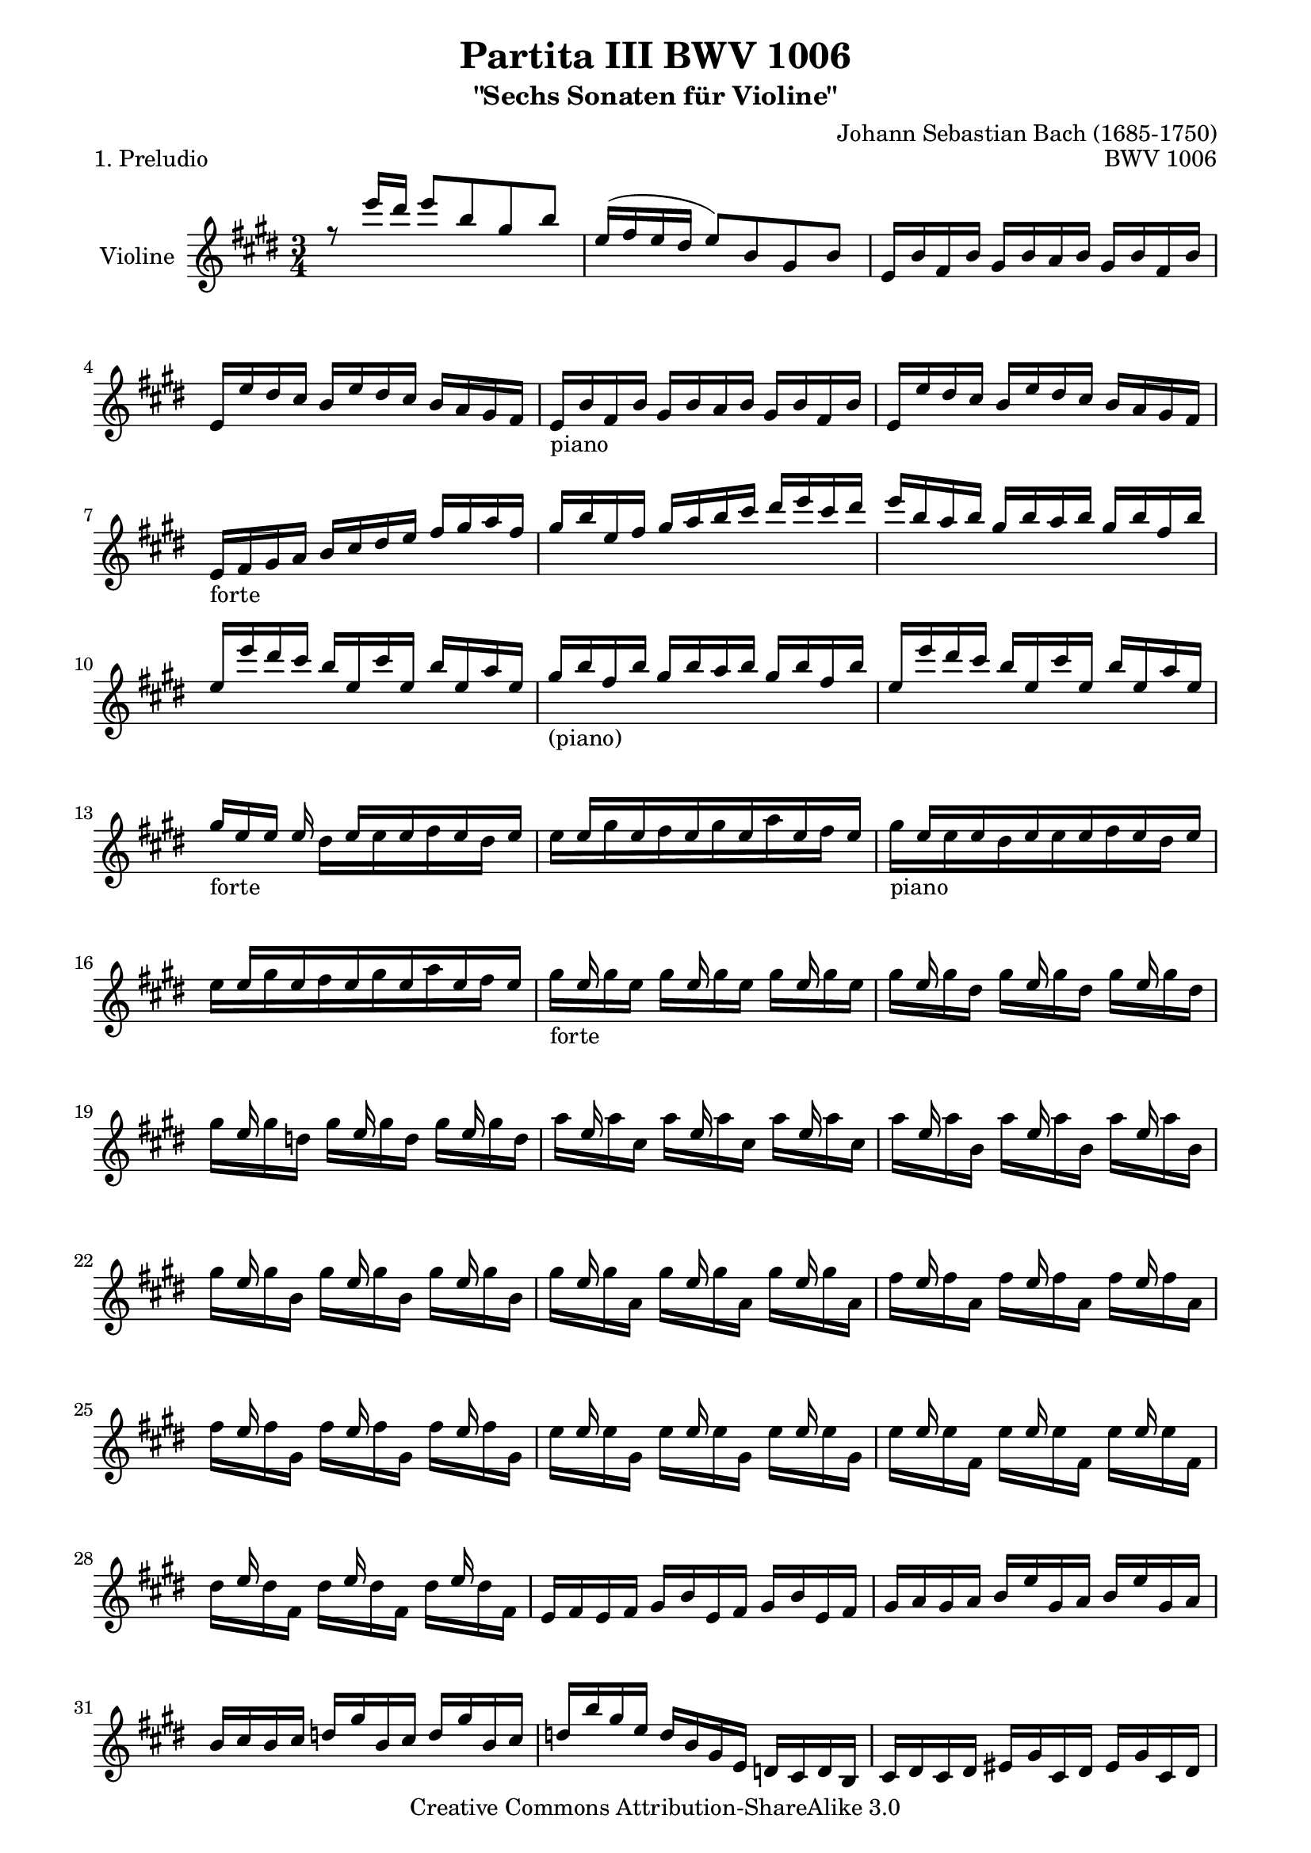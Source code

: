 \version "2.11.48"

\paper {
    page-top-space = #0.0
    %indent = 0.0
    line-width = 18.0\cm
    ragged-bottom = ##f
    ragged-last-bottom = ##f
}

% #(set-default-paper-size "a4")

#(set-global-staff-size 19)

\header {
        title = "Partita III BWV 1006"
        subtitle = "\"Sechs Sonaten für Violine\""
        piece = "1. Preludio"
        mutopiatitle = "BWV 1006 - Preludio"
        composer = "Johann Sebastian Bach (1685-1750)"
        mutopiacomposer = "BachJS"
        opus = "BWV 1006"
        date = "1720"
        mutopiainstrument = "Violine"
        style = "Baroque"
        source = "Bach-Gesellschaft Edition 1879 Band 27.1"
        copyright = "Creative Commons Attribution-ShareAlike 3.0"
        maintainer = "Hajo Dezelski"
		maintainerWeb = "http://www.roxele.de/"
        maintainerEmail = "dl1sdz (at) gmail.com"
	
 footer = "Mutopia-2008/07/13-1469"
 tagline = \markup { \override #'(box-padding . 1.0) \override #'(baseline-skip . 2.7) \box \center-align { \small \line { Sheet music from \with-url #"http://www.MutopiaProject.org" \line { \teeny www. \hspace #-1.0 MutopiaProject \hspace #-1.0 \teeny .org \hspace #0.5 } • \hspace #0.5 \italic Free to download, with the \italic freedom to distribute, modify and perform. } \line { \small \line { Typeset using \with-url #"http://www.LilyPond.org" \line { \teeny www. \hspace #-1.0 LilyPond \hspace #-1.0 \teeny .org } by \maintainer \hspace #-1.0 . \hspace #0.5 Copyright © 2008. \hspace #0.5 Reference: \footer } } \line { \teeny \line { Licensed under the Creative Commons Attribution-ShareAlike 3.0 (Unported) License, for details see: \hspace #-0.5 \with-url #"http://creativecommons.org/licenses/by-sa/3.0" http://creativecommons.org/licenses/by-sa/3.0 } } } }
}

melodyOne = \relative e'' {
    r8 e'16  [ dis ] e8 [ b gis b ] | % 1
    e,16 [ (fis e dis ] e8) [ b gis b ] | % 2
    e,16 [ b' fis b ] gis [ b a b ] gis [ b fis b ] | % 3
    e,16 [ e' dis cis ] b [ e dis cis ] b [ a gis fis ] | % 4
	e16_\markup { piano } [ b' fis b ] gis [ b a b ] gis [ b fis b ]  | % 5
	e,16 [ e' dis cis ] b [ e dis cis ] b [ a gis fis ]   | % 6
    e16_\markup { forte } [ fis gis a ] b [ cis dis e ] fis [ gis a fis ] | % 7
    gis16 [ b e, fis ] gis [ a b cis ] dis [ e cis dis ] | % 8
    e16 [ b a b ] gis [ b a b ] gis [ b fis b ] | % 9
    e,16 [ e' dis cis ] b16 [ e, cis' e, ] b' [ e, a e]  | % 10
	gis16_\markup { (piano) } [ b fis b ] gis [ b a b ] gis [ b fis b]  | % 11
	e,16 [ e' dis cis ] b16 [ e, cis' e, ] b' [ e, a e]  | % 12
    gis16_\markup { forte }  [ e e ] e16 s16 e16 [ s16 e16  s16 e16 s16 e16 ] | % 13
    s16 e16 [ s16 e16 s16 e16 s16 e16 s16 e16 s16 e16 ] | % 14
    s16 e16 [ s16 e16 s16 e16 s16 e16 s16 e16 s16 e16 ] | % 15
    s16 e16 [ s16 e16 s16 e16 s16 e16 s16 e16 s16 e16 ] | % 16
	s16 e16 s8. e16 s8. e16 s8 | % 17
    s16 e16 s8. e16 s8. e16 s8 | % 18
    s16 e16 s8. e16 s8. e16 s8 | % 19
    s16 e16 s8. e16 s8. e16 s8 | % 20
    s16 e16 s8. e16 s8. e16 s8 | % 21
    s16 e16 s8. e16 s8. e16 s8 | % 22
    s16 e16 s8. e16 s8. e16 s8 | % 23
    s16 e16 s8. e16 s8. e16 s8 | % 24
    s16 e16 s8. e16 s8. e16 s8 | % 25
    s16 e16 s8. e16 s8. e16 s8 | % 26
    s16 e16 s8. e16 s8. e16 s8 | % 27
	s16 e16 s8. e16 s8. e16 s8 | % 28
    e,16 [ fis e fis ] gis [ b e, fis ] gis [ b e, fis ] | % 29
    gis16 [ a gis a ] b [ e gis, a ] b [ e gis, a ] | % 30
    b16 [ cis b cis ] d [ gis b, cis ] d [ gis b, cis ] | % 31
    d16 [ b' gis e ] d [ b gis e ] d [ cis d b ] | % 32
    cis16 [ dis cis dis ] eis [ gis cis, dis ] eis [ gis cis, dis ] | % 33
    eis16 [ fis eis fis ] gis [ cis eis, fis ] gis [ cis eis, fis ] | % 34
    gis16 [ a gis a ] b [ eis gis, a ] b [ eis gis, a ] | % 35
    b16 [ gis' eis cis ] b' [ gis a fis ] eis [ gis cis, b ] | %36
    a16 [ cis a fis ] fis' [ dis e cis ] bis [ dis gis, fis ] | % 37
    e16 [ gis e cis ] e [ gis cis gis ] e' [ cis gis' cis, ] | % 38
    bis16 [ dis bis gis ] gis' [ (fisis) gis (fisis) ] gis [ dis e cis ] | % 39
    bis16 [ dis bis gis ] fis' [ eis fis eis ] fis [ dis e cis ] | % 40
    bis16 [ dis c gis ] a [ (gis) a (gis) ] a [ dis, e cis ] | % 41
    bis16 [ fis' cis fis ] dis [ fis cis fis] bis, [fis' dis fis] | % 42
    gis,16 [ fis' dis' fis, ] bis [fis dis' fis,] bis [fis dis' fis, ] | % 43
    gis,16 [ e' cis' e,] e' [ e, cis' e, ] e' [e, cis' e, ] | % 44
    gis,16_\markup { piano } [ fis' dis' fis, ] bis [fis  dis' fis, ] bis [fis  dis' fis, ] | % 45
	gis,16 [ e' cis' e,] e' [e,  cis' e, ] e' e,  cis' e,] | % 46
    gis,16_\markup { forte }  [ fisis' cis' fisis,] e' [fisis,  cis' fisis, ] e' [fisis,  cis' fisis,] | % 47
    gis,16_\markup { piano }  [ fisis' cis' fisis,] e' [fisis,  cis' fisis, ] e' [fisis,  cis' fisis,] | % 48
    gis,16_\markup { forte }  [ gis' cis gis] dis' [gis,  cis gis ] dis' [gis,  cis gis] | % 49
    gis,16_\markup { piano }  [ fis' bis fis] dis' [fis,  bis fis ] dis' [fis,  bis fis] | % 50
    cis16_\markup { forte }  [ cis' b a] gis [cis  gis fis ] e [gis  e dis] | % 51
    cis16 [ cis' gis fis ] e [ gis e dis ] cis [ e cis b ] | % 52
    ais16 [ fis' cis' fis,] e' [fis,  cis' fis, ] e' [fis, cis' fis,] | % 53
    ais,16 [ fis' e' fis,] cis' [fis,  e' fis, ] cis' [fis, e' fis,] | % 54
    b,16 [ b'' ais gis ] fis [ b fis e ] dis [ fis dis cis ] | % 55
    b16 [ b' fis e ] dis [ fis dis cis ] b [ dis b a ] | % 56
    gis16 [d' e d] gis [d b' d,] gis [d e d] | % 57
    gis,16 [d' e d] gis, [d' fis, d'] gis, [d' e, d'] | % 58
    cis16 [ e a gis ] a [e d e] cis [e b e] | % 59
    a,16 [ a' gis fis ] e [a, fis' a, ] e' [a, d a ] | % 60
    cis16_\markup { piano }  [e b e] cis [e d e] cis [e b e] | % 61
    a,16 [ a' gis fis ] e [ a, fis' a,] e' [a, d a] | % 62
    cis16_\markup { forte }  [ a16 a ] a 	s16  a16 [ s16 a16 s16 a16 s16 a16 ] | % 63
	s16  a16 [ s16 a16 s16 a16 s16  a16  s16 a16 s16 a16] | % 64
	s16  a16 [ s16 a16 s16 a16 s16  a16  s16 a16 s16 a16] | % 65
	s16  a16 [ s16 a16 s16 a16 s16  a16  s16 a16 s16 a16] | % 66
	s16 a16 s8. a16 s8. a16 s8  | % 67
	s16 a16 s8. a16 s8. a16 s8  | % 68
	s16 a16 s8. a16 s8. a16 s8  | % 69
	s16 a16 s8. a16 s8. a16 s8  | % 70
	s16 a16 s8. a16 s8. a16 s8  | % 71
	s16 a16 s8. a16 s8. a16 s8  | % 72
	s16 a16 s8. a16 s8. a16 s8  | % 73
	s16 a16 s8. a16 s8. a16 s8  | % 74
	s16 a16 s8. a16 s8. a16 s8  | % 75
	s16 a16 s8. a16 s8. a16 s8  | % 76
	s16 a16 s8. a16 s8. a16 s8  | % 77
	s16 a16 s8. a16 s8. a16 s8  | % 78
    a,16 [ b a b ] cis [ e a, b ] cis [ e a, b ] | % 79
    cis16 [ d cis d ] e [ a cis, d ] e [ a cis, d ] | % 80
    e16 [ fis e fis ] g [ cis e, fis ] g [ cis e, fis ] | % 81
    g16 [ e' cis d ] e [ cis ais b ] cis [ ais fis e ] | % 82
    d16 [ cis b cis ] d [ fis b, cis ] d [ fis b, cis ] | % 83
    d16 [ e d e ] fis [ b d, e ] fis [ b d, e ] | % 84
    fis16 [ gis fis gis ] a [ dis fis, gis ] a [ dis fis, gis ] | % 85
    a16 [ fis' dis e ] fis [ dis bis cis ] dis [ bis gis fis ] | % 86
    eis16 [ b'' gis a ] b [ gis eis fis ] gis [ eis cis b ] | % 87
    a16 [ cis' a b ] cis [ a fis gis ] a [ fis dis cis ] | % 88
    b16 [ d' b cis ] d [ b gis a ] b [ gis eis gis ] | % 89
    cis,16 [ dis cis dis ] eis [ gis cis, dis ] eis [ gis cis, dis ] | % 90
    eis16 [ fis eis fis ] gis [ b eis, fis ] gis [ b eis, fis ] | % 91
    gis16 [ a gis a ] b [ d gis, a ] b [ d gis, a ] | % 92
    b16 [ d b gis ] eis [ b' gis eis ] cis [ b' a gis ] | % 93
    fis16 [ gis a fis ] b, [ a' gis fis ] cis [ gis' fis eis ] | % 94
    d16 [ e fis d ] gis, [ fis' e d ] ais [ e' d cis ] | % 95
    b16 [ cis d b ] eis, [ d' cis b ] fis [ cis' b a ] | % 96
    gis16 [ a b a ] gis [ b a b ] gis [ b fis b ] | % 97
    eis,16 [ fis gis a ] b [eis, d' eis, ] cis' [eis, b' eis, ] | % 98
    fis16 [ a fis cis ] a [cis fis cis ] a' [ cis, fis cis] | % 99	
    eis16 [ gis eis cis ] eis [ gis cis gis ] eis' [ cis gis' b, ] | % 100
    a16 [ cis a fis ] a [ cis fis cis ] a' [ fis cis' fis, ] | % 101
    eis16 [ gis eis cis ] cis' [ (bis) cis (bis) ] cis [ gis a fis ] | % 102
	eis16 [ gis eis cis ] b' [ (ais) b (ais) ] b [ gis a fis ] | % 103
    eis16 [ gis eis cis ] d [ (cis) d (cis) ] d [ gis, a fis ] | % 104
    eis16 [ (gis cis) b' ] b [ (gis) a (fis) ] eis [ gis cis, b ] | % 105
    a16 [ (cis fis) cis' ] cis [ (a) b (gis) ] fis [ a d, cis ] | % 106
    b16 [ d g, fis ] eis [ gis cis, b ] a [ cis fis gis ] | % 107
    a16 [fis b fis ] cis' [fis, d' fis, ] cis [ fis gis eis ] | % 108
    fis16 [(a) gis (a)] a [(a) gis (a)] fis [(a) e (a)] | % 109
    dis,16 [(a') e (a)] fis [(a) gis (a)] a [(a) fis (a)] | % 110
    gis16 [ a gis fis ] e [(e') dis (e)] cis [(e) b (e)] | % 111
    ais,16 [(e') b (e)] cis [(e) dis (e)] e [(e) cis (e)] | % 112
    dis16 [ e dis cis ] b [ cis dis e ] fis [ gis a fis ] | % 113
    b16 [b, a b ] gis [(b) fis (b)] e, [(b') d, (b')] | % 114
    cis,16 [ e fis gis ] a [ b cis d ] e [ fis gis e ] | % 115
    a16 [a, gis a] fis [(a) e (a)] dis, [(a') cis, (a')] | % 116
    b,16 [ dis e fis ] gis [ a b cis ] dis [ e fis dis ] | % 117
    gis16 [e, d e ] cis [(e) b (e)] a, [(e') gis, (e')] | % 118
    a,16 [ (e' cis') b ] cis [ e a gis ] a [ fis cis e ] | % 119
    b,16 [ (fis' dis') cis ] dis [ fis a gis ] a [ fis dis fis ] | % 120
    b,,16 [ (gis' b) a ] b [ e gis fis ] gis [ e b e ] | % 121
    b,16 [ (ais' cis) b ] cis [ e ais gis ] ais [ e cis e ] | % 122
    dis16 [ b' ais gis ] fis [ b fis e ] dis [ fis dis cis ] | % 123
    b16 [ b' a gis ] fis [ a fis e ] dis [ fis dis cis ] | % 124
    b16 [ a' gis fis ] e [ gis e dis ] cis [ e cis b ] | % 125
    a16 [ gis' fis e ] dis [ fis dis cis ] b [ dis b a ] | % 126
    gis16 [ e' cis b ] a [ cis a gis ] fis [ a fis e ] | % 127
    dis16 [ fis a cis ] b [ dis fis gis ] a [ gis a fis ] | % 128
    gis16 [ e gis b ] e [ b gis e ] b [ (fis' e') dis ] | % 129
    e16 [ b gis e ] d [(e) cis (e)] d [(e) b (e)] | % 130
    cis16 [e a e] cis [(e) b (e)] cis [(e) a, (e')] | % 131
    b16 [e gis e] b [(e) a, (e')] b [(e) gis, (e')] | % 132
    a,16 [e' fis e ] dis [(e) e] (e) fis [(e) gis (e)] | % 133
    <fis, dis' a'>4. b'8 <b, gis'>4 | % 134
    a,16 [a'' (gis a32 fis) ] fis4. e8 | % 135
    e16 [e' dis cis ] b [dis a dis] gis, [dis' fis, dis'] | % 136
    e,16 [ e dis cis ] b [ e a, e'] gis, [e' fis, e'] | % 137
	e,16 [( gis b dis)] e [( gis b dis)] e8 r8 \bar "|." % 138
}

melodyTwo =  \relative d'' {
	s1*3/4*12 | % 12
    s4 dis16 [ s16 e16 s16 fis16 s16 dis16 s16 ] | % 13
    e16 [ s16 gis16 s16 fis16 s16 gis16 s16 a16 s16 fis16] s16  | % 14
    gis16_\markup { piano } [ s16 e16 s16 dis16 s16 e16 s16 fis16 s16 dis16] s16  | % 15
    e16 [ s16 gis16 s16 fis16 s16 gis16 s16 a16 s16 fis16] s16  | % 16
    gis16_\markup { forte }  [ s16 gis16 e ] gis [ s16 gis16 e ] gis [ s16 gis16 e ] | % 17
    gis16 [ s16 gis16 dis ] gis [ s16 gis16 dis ] gis [ s16 gis16 dis ]  | % 18
    gis16 [ s16 gis16 d ] gis [ s16 gis16 d ] gis [ s16 gis16 d ] | % 19
    a'16 [ s16 a16 cis, ] a' [ s16 a16 cis, ] a' [ s16 a16 cis, ] | % 20
    a'16 [ s16 a16 b, ] a' [ s16 a16 b, ] a' [ s16 a16 b, ] | % 21
    gis'16 [ s16 gis16 b, ] gis' [ s16 gis16 b, ] gis' [ s16 gis16 b, ] | % 22
    gis'16 [ s16 gis16 a, ] gis' [ s16 gis16 a, ] gis' [ s16 gis16 a, ] | % 23
    fis'16 [ s16 fis16 a, ] fis' [ s16 fis16 a, ] fis' [ s16 fis16 a, ] | % 24
    fis'16 [ s16 fis16 gis, ] fis' [ s16 fis16 gis, ] fis' [ s16 fis16 gis, ]  | % 25
    e'16 [ s16 e16 gis, ] e' [ s16 e16 gis, ] e' [ s16 e16 gis, ]  | % 26
    e'16 [ s16 e16 fis, ] e' [ s16 e16 fis, ] e' [ s16 e16 fis, ]  | % 27    
	dis'16 [ s16 dis16 fis, ] dis' [ s16 dis16 fis, ] dis' [ s16 dis16 fis, ]  | % 28
    s1*3/4*34 | % 62
 	s4 gis16 [ s16 a16 s16 b16 s16 gis16 ] s16  | % 63
    a16 [s16  cis16 s16  b16 s16  cis s16  d16 s16  b ] s16 | % 64
    cis16_\markup { forte } [ s16 a16 s16  gis16 s16  a16 s16  b16  s16  gis16 ] s16 | % 65
    a16 [ s16 cis16 s16  b16 s16  cis16 s16  d16 s16  b16 ] s16 | % 66
	cis16 [ s16 cis16 a ] cis [ s16 cis16 a] cis [ s16 cis16 a ] | % 67
	cis16 [ s16 cis16 gis ] cis [ s16 cis16 gis] cis [ s16 cis16 gis ] | % 68
	cis16 [ s16 cis16 g ] cis [ s16 cis16 g] cis [ s16 cis16 g ] | % 69
	d'16 [ s16 d16 fis, ] d' [ s16 d16 fis,] d' [ s16 d16 fis, ] | % 70
	d'16 [ s16 d16 e, ] d' [ s16 d16 e,] d' [ s16 d16 e, ] | % 71
	cis'16 [ s16 cis16 e, ] cis' [ s16 cis16 e, ] cis' [ s16 cis16 e, ] | % 72
	cis'16 [ s16 cis16 d, ] cis' [ s16 cis16 d, ] cis' [ s16 cis16 d, ] | % 73
	b'16 [ s16 b16 d, ] b' [ s16 b16 d, ] b' [ s16 b16 d, ] | % 74
	b'16 [ s16 b16 cis, ] b' [ s16 b16 cis, ] b' [ s16 b16 cis, ] | % 75
	a'16 [ s16 a16 cis, ] a' [ s16 a16 cis, ] a' [ s16 a16 cis, ] | % 76
	a'16 [ s16 a16 b, ] a' [ s16 a16 b, ] a' [ s16 a16 b, ] | % 77
	gis'16 [ s16 gis16 b, ] gis' [ s16 gis16 b, ] gis' [ s16 gis16 b, ] | % 78
	s1*3/4*55 | % 133
    b4. s8 e4 | % 134
	s4 b'2 | % 135
	s1*3/4*3   \bar "|." % 138
}


melody = << \melodyOne \\ \melodyTwo >>

% The score definition

\score {
	\context Staff << 
        \set Staff.instrumentName = "Violine"
		\set Staff.midiInstrument = "violin"
        { \clef treble \key e \major \time 3/4 \melody  }
    >>
	\layout { }
 	 \midi { }
}
